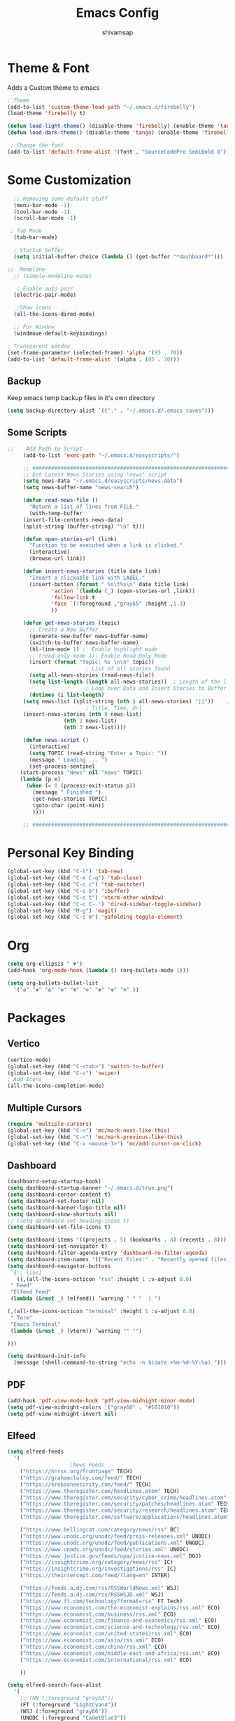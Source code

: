 #+TITLE: Emacs Config
#+author: shivamsap
#+startup: overview 

* Theme & Font
Adds a Custom theme to emacs
#+begin_src emacs-lisp
  ; Theme
  (add-to-list 'custom-theme-load-path "~/.emacs.d/firebelly")
  (load-theme 'firebelly t)

  (defun load-light-theme() (disable-theme 'firebelly) (enable-theme 'tango))
  (defun load-dark-theme() (disable-theme 'tango) (enable-theme 'firebelly))

   ; Change the font
  (add-to-list 'default-frame-alist '(font . "SourceCodePro Semibold 8"))

#+end_src

* Some Customization
#+begin_src emacs-lisp
    ;; Removing some default stuff
    (menu-bar-mode -1)
    (tool-bar-mode -1)
    (scroll-bar-mode -1)

   ; Tab Mode
    (tab-bar-mode)

    ; Startup buffer
    (setq initial-buffer-choice (lambda () (get-buffer "*dashboard*")))

  ;;  Modeline
    ;; (simple-modeline-mode)

     ; Enable auto-pair
    (electric-pair-mode)

     ;Show icons  
    (all-the-icons-dired-mode)

    ;; For Window
    (windmove-default-keybindings)

  ; Transparent window
  (set-frame-parameter (selected-frame) 'alpha '(95 . 70))
  (add-to-list 'default-frame-alist '(alpha . (85 . 70)))

#+end_src
** Backup
  Keep emacs temp backup files in it's own directory

   #+begin_src emacs-lisp
   (setq backup-directory-alist `(("." . "~/.emacs.d/.emacs_saves")))
   #+end_src

** Some Scripts
   #+begin_src emacs-lisp
;;    Add Path to Script     
     (add-to-list 'exec-path "~/.emacs.d/easyscripts/")

     ;; ###################################################################################################
     ;; Get Latest News Stories using 'news' script
     (setq news-data "~/.emacs.d/easyscripts/news.data")
     (setq news-buffer-name "news-search")

     (defun read-news-file ()  
       "Return a list of lines from FILE."
       (with-temp-buffer
	 (insert-file-contents news-data)
	 (split-string (buffer-string) "\n" t)))

     (defun open-stories-url (link)
       "Function to be executed when a link is clicked."
       (interactive)
       (browse-url link))

     (defun insert-news-stories (title date link)
       "Insert a clickable link with LABEL."
       (insert-button (format " %s\t%s\n" date title link)
		      'action `(lambda (_) (open-stories-url ,link))
		      'follow-link t
		      'face `(:foreground ,"gray65" :height ,1.3)
		      ))

     (defun get-news-stories (topic)
       ;; Create a New Buffer
       (generate-new-buffer news-buffer-name)
       (switch-to-buffer news-buffer-name)
       (hl-line-mode 1) ;  Enable highlight mode
       ;; (read-only-mode 1); Enable Read Only Mode
       (insert (format "Topic: %s \n\n" topic))  
					     ; List of all stories found
       (setq all-news-stories (read-news-file))
       (setq list-length (length all-news-stories))  ; Length of the list
					     ; Loop over Data and Insert Stories to Buffer
       (dotimes (i list-length)
	 (setq news-list (split-string (nth i all-news-stories) "||"))    ; Split to get Separate Data Points
					     ; Title, Time, Url
	 (insert-news-stories (nth 0 news-list)
			      (nth 2 news-list)
			      (nth 3 news-list))))

     (defun news-script ()
       (interactive)
       (setq TOPIC (read-string "Enter a Topic: "))
       (message " Loading ... ")
       (set-process-sentinel
	(start-process "News" nil "news" TOPIC)
	(lambda (p e)
	  (when (= 0 (process-exit-status p))
	    (message " Finished ")
	    (get-news-stories TOPIC)
	    (goto-char (point-min))
	    ))))

     ;; ###################################################################################################

    #+end_src
* Personal Key Binding
#+begin_src emacs-lisp
  (global-set-key (kbd "C-t") 'tab-new)
  (global-set-key (kbd "C-x C-q") 'tab-close)
  (global-set-key (kbd "C-c c") 'tab-switcher)
  (global-set-key (kbd "C-c b") 'ibuffer)
  (global-set-key (kbd "C-c t") 'vterm-other-window)
  (global-set-key (kbd "C-c C-.") 'dired-sidebar-toggle-sidebar)
  (global-set-key (kbd "M-g") 'magit)
  (global-set-key (kbd "C-c m") 'yafolding-toggle-element)

#+end_src 

* Org
  #+begin_src emacs-lisp
    (setq org-ellipsis " ▼")
    (add-hook 'org-mode-hook (lambda () (org-bullets-mode 1)))

    (setq org-bullets-bullet-list
	  '("❂" "✱" "✿" "❇" "❃" "✼" "✽" "✾" "❄" ))

  #+end_src

* Packages
** Vertico
  #+begin_src emacs-lisp
    (vertico-mode)
    (global-set-key (kbd "C-<tab>") 'switch-to-buffer)
    (global-set-key (kbd "C-s") 'swiper)
    ; Add Icons
    (all-the-icons-completion-mode)

  #+end_src  
** Multiple Cursors
  #+begin_src emacs-lisp
    (require 'multiple-cursors)
    (global-set-key (kbd "C->") 'mc/mark-next-like-this)
    (global-set-key (kbd "C-<") 'mc/mark-previous-like-this)
    (global-set-key (kbd "C-x <mouse-1>") 'mc/add-cursor-on-click)

  #+end_src
** Dashboard
  #+begin_src emacs-lisp
    (dashboard-setup-startup-hook)
    (setq dashboard-startup-banner "~/.emacs.d/true.png")
    (setq dashboard-center-content t)
    (setq dashboard-set-footer nil)
    (setq dashboard-banner-logo-title nil)  
    (setq dashboard-show-shortcuts nil)
    ;; (setq dashboard-set-heading-icons t)
    (setq dashboard-set-file-icons t)

    (setq dashboard-items '((projects . 5) (bookmarks . 8) (recents . 8)))
    (setq dashboard-set-navigator t)
    (setq dashboard-filter-agenda-entry 'dashboard-no-filter-agenda)
    (setq dashboard-item-names '(("Recent Files:" . "Recently opened files:")))
    (setq dashboard-navigator-buttons
     `(;; line1
       ((,(all-the-icons-octicon "rss" :height 1 :v-adjust 0.0)
	 " Feed"
	 "Elfeed Feed"
	 (lambda (&rest _) (elfeed)) ’warning " " "  | ")

	(,(all-the-icons-octicon "terminal" :height 1 :v-adjust 0.0)
	 " Term"
	 "Emacs Terminal"
	 (lambda (&rest _) (vterm)) ’warning "" "")

	)))

    (setq dashboard-init-info
	  (message (shell-command-to-string "echo -n $(date +%m-%d-%Y:%a) ")))    

  #+end_src   
** PDF
  #+begin_src emacs-lisp
    (add-hook 'pdf-view-mode-hook 'pdf-view-midnight-minor-mode)
    (setq pdf-view-midnight-colors '("gray60" . "#101010"))
    (setq pdf-view-midnight-invert nil)
  #+end_src
** Elfeed
  #+begin_src emacs-lisp
    (setq elfeed-feeds  
	  '(
					    ;News Feeds
	    ("https://hnrss.org/frontpage" TECH)
	    ("https://grahamcluley.com/feed/" TECH)
	    ("https://krebsonsecurity.com/feed/" TECH)
	    ("https://www.theregister.com/headlines.atom" TECH)
	    ("https://www.theregister.com/security/cyber_crime/headlines.atom" TECH)
	    ("https://www.theregister.com/security/patches/headlines.atom" TECH)
	    ("https://www.theregister.com/security/research/headlines.atom" TECH)
	    ("https://www.theregister.com/software/applications/headlines.atom" TECH)	    

	    ("https://www.bellingcat.com/category/news/rss" BC)
	    ("https://www.unodc.org/unodc/feed/press-releases.xml" UNODC)
	    ("https://www.unodc.org/unodc/feed/publications.xml" UNODC)
	    ("https://www.unodc.org/unodc/feed/stories.xml" UNODC)
	    ("https://www.justice.gov/feeds/opa/justice-news.xml" DOJ)
	    ("https://insightcrime.org/category/news/rss" IC)
	    ("https://insightcrime.org/investigations/rss" IC)
	    ("https://theintercept.com/feed/?lang=en" INTER)

	    ("https://feeds.a.dj.com/rss/RSSWorldNews.xml" WSJ)
	    ("https://feeds.a.dj.com/rss/RSSWSJD.xml" WSJ)
	    ("https://www.ft.com/technology?format=rss" FT Tech)
	    ("https://www.economist.com/the-economist-explains/rss.xml" ECO)
	    ("https://www.economist.com/business/rss.xml" ECO)
	    ("https://www.economist.com/finance-and-economics/rss.xml" ECO)
	    ("https://www.economist.com/science-and-technology/rss.xml" ECO)
	    ("https://www.economist.com/united-states/rss.xml" ECO)
	    ("https://www.economist.com/asia/rss.xml" ECO)
	    ("https://www.economist.com/china/rss.xml" ECO)
	    ("https://www.economist.com/middle-east-and-africa/rss.xml" ECO)
	    ("https://www.economist.com/international/rss.xml" ECO)

	    ))

    (setq elfeed-search-face-alist
	  '(
	    ;; (HN (:foreground "gray53"))
	    (FT (:foreground "LightCyan4"))
	    (WSJ (:foreground "gray66"))
	    (UNODC (:foreground "CadetBlue3"))
	    (INTER (:foreground "CadetBlue2"))
	    (DOJ (:foreground "LightSkyBlue3"))
	    (IC (:foreground "LightSkyBlue1"))
	    (BC (:foreground "LightSkyBlue2"))
	    (ECO (:foreground "CadetBlue2"))
	    (TECH (:foreground "LightSkyBlue3"))

	    (unread (:foreground "gray40")) ))

    (setq-default elfeed-search-filter "@1-days-ago +unread")
    (setq-default elfeed-search-title-max-width 100)  
    (setq-default elfeed-search-title-min-width 100)    
    (elfeed-update)
  #+end_src

** Yasnippet
  #+begin_src emacs-lisp
    (yas-global-mode 1)
  #+end_src
** Eglot
#+begin_src emacs-lisp
  (add-hook 'c-mode-hook 'eglot-ensure)
  (add-hook 'c++-mode-hook 'eglot-ensure)
  (add-hook 'python-mode-hook 'eglot-ensure)
  (add-hook 'rust-mode-hook 'eglot-ensure)

  (global-company-mode)

#+end_src

** From Source
  #+begin_src emacs-lisp
    (add-to-list 'load-path (concat user-emacs-directory "lisp/" ))
    ;; (load "terminal")          ;; Terminal
    (load "vundo")              ;;Undo Tree
    (load "yafolding")         ;; Yafolding
    (yafolding-mode)
    (load "dired-sidebar")      ;;Side Tree
    (load "centered-window")     ;Centered Window
    (centered-window-mode)
    (load "org-bullets")
  #+end_src
  

  
